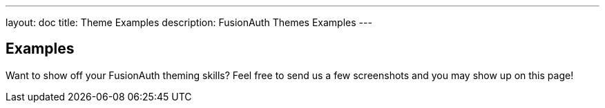 ---
layout: doc
title: Theme Examples
description: FusionAuth Themes Examples
---

:sectnumlevels: 0

== Examples

Want to show off your FusionAuth theming skills? Feel free to send us a few screenshots and you may show up on this page!

